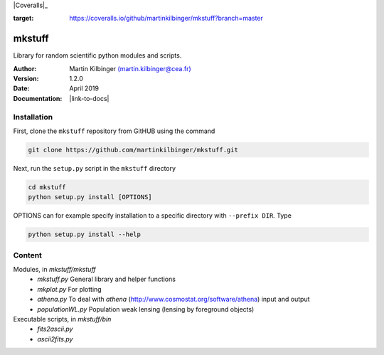 |Travis|_ |Coveralls|_

.. |Travis| image:: https://api.travis-ci.org/martinkilbinger/mkstuff.svg?branch=master
.. _Travis: https://travis-ci.org/martinkilbinger/mkstuff

.. image:: https://coveralls.io/repos/github/martinkilbinger/mkstuff/badge.svg?branch=master
:target: https://coveralls.io/github/martinkilbinger/mkstuff?branch=master



mkstuff
=======

Library for random scientific python modules and scripts.

:Author: Martin Kilbinger `(martin.kilbinger@cea.fr) <martin.kilbinger@cea.fr>`_

:Version: 1.2.0

:Date: April 2019

:Documentation: |link-to-docs|

.. |link-to-docs| raw:: html

  <a href="https://martinkilbinger.github.io/mkstuff"
  target="_blank">https://martinkilbinger.github.io/mkstuff</a>


Installation
------------

First, clone the ``mkstuff`` repository from GitHUB using the command

.. code-block:: sh

        git clone https://github.com/martinkilbinger/mkstuff.git

Next, run the ``setup.py`` script in the ``mkstuff`` directory

.. code-block:: sh

        cd mkstuff
        python setup.py install [OPTIONS]

OPTIONS can for example specify installation to a specific directory with ``--prefix DIR``. Type

.. code-block:: sh

        python setup.py install --help

Content
-------

Modules, in `mkstuff/mkstuff`
        * `mkstuff.py`
          General library and helper functions
        * `mkplot.py`
          For plotting
        * `athena.py`
          To deal with `athena` (http://www.cosmostat.org/software/athena) input and output
        * `populationWL.py`
          Population weak lensing (lensing by foreground objects)

Executable scripts, in `mkstuff/bin`
        * `fits2ascii.py`
        * `ascii2fits.py`
